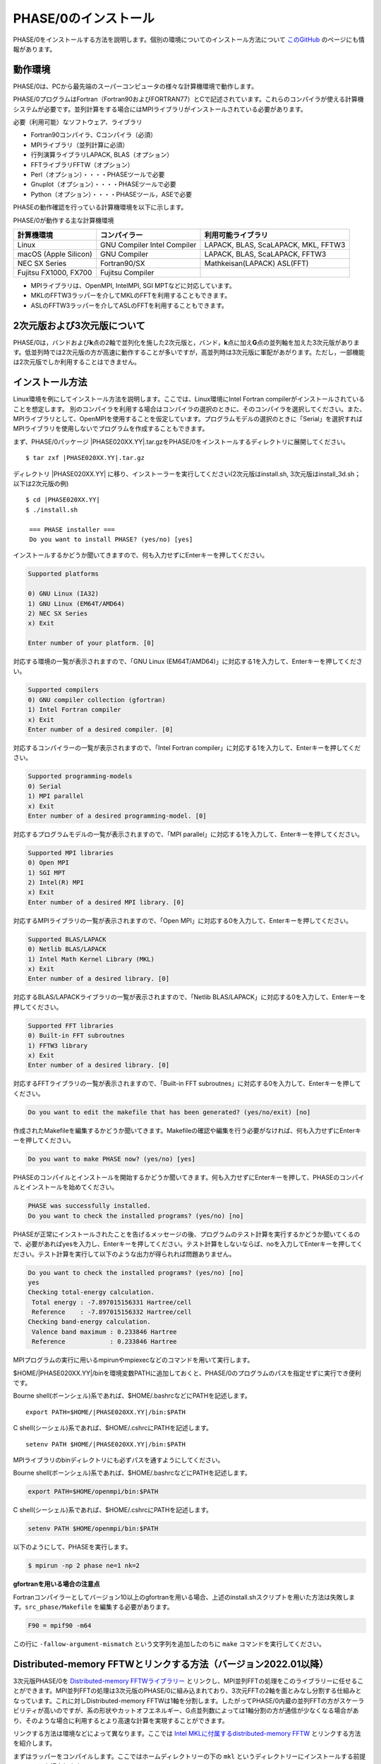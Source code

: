 .. _install_chapter:

PHASE/0のインストール
=====================

PHASE/0をインストールする方法を説明します。個別の環境についてのインストール方法について `このGitHub <https://github.com/Materials-Science-Software-Consortium/phase0_install>`_ のページにも情報があります。

動作環境
--------

PHASE/0は、PCから最先端のスーパーコンピュータの様々な計算機環境で動作します。

PHASE/0プログラムはFortran（Fortran90およびFORTRAN77）とCで記述されています。これらのコンパイラが使える計算機システムが必要です。並列計算をする場合にはMPIライブラリがインストールされている必要があります。

必要（利用可能）なソフトウェア、ライブラリ

-  Fortran90コンパイラ、Cコンパイラ（必須）
-  MPIライブラリ（並列計算に必須）
-  行列演算ライブラリLAPACK, BLAS（オプション）
-  FFTライブラリFFTW（オプション）
-  Perl（オプション）・・・・PHASEツールで必要
-  Gnuplot（オプション）・・・・PHASEツールで必要
-  Python（オプション）・・・・PHASEツール，ASEで必要

PHASEの動作確認を行っている計算機環境を以下に示します。

PHASE/0が動作する主な計算機環境

===================== ================ =======================
計算機環境            コンパイラー     利用可能ライブラリ
===================== ================ =======================
Linux                 GNU Compiler     LAPACK, BLAS, ScaLAPACK,
                      Intel Compiler   MKL, FFTW3
macOS (Apple Silicon) GNU Compiler     LAPACK, BLAS, ScaLAPACK, FFTW3
NEC SX Series         Fortran90/SX     Mathkeisan(LAPACK)
                                       ASL(FFT)
Fujitsu FX1000, FX700 Fujitsu Compiler
===================== ================ =======================

-  MPIライブラリは、OpenMPI, IntelMPI, SGI MPTなどに対応しています。
-  MKLのFFTW3ラッパーを介してMKLのFFTを利用することもできます。
-  ASLのFFTW3ラッパーを介してASLのFFTを利用することもできます。

2次元版および3次元版について
----------------------------

PHASE/0は，バンドおよび\ **k**\ 点の2軸で並列化を施した2次元版と，バンド，\ **k**\ 点に加え\ **G**\ 点の並列軸を加えた3次元版があります。低並列時では2次元版の方が高速に動作することが多いですが，高並列時は3次元版に軍配があがります。ただし，一部機能は2次元版でしか利用することはできません。

インストール方法
----------------

Linux環境を例にしてインストール方法を説明します。ここでは、Linux環境にIntel Fortran compilerがインストールされていることを想定します。
別のコンパイラを利用する場合はコンパイラの選択のときに、そのコンパイラを選択してください。また、MPIライブラリとして、OpenMPIを使用することを仮定しています。プログラムモデルの選択のときに「Serial」を選択すればMPIライブラリを使用しないでプログラムを作成することもできます。

まず、PHASE/0パッケージ |PHASE020XX.YY|.tar.gzをPHASE/0をインストールするディレクトリに展開してください。

.. parsed-literal::

 $ tar zxf |PHASE020XX.YY|.tar.gz

ディレクトリ |PHASE020XX.YY| に移り、インストーラーを実行してください(2次元版はinstall.sh, 3次元版はinstall_3d.sh；以下は2次元版の例)

.. parsed-literal::

 $ cd |PHASE020XX.YY|
 $ ./install.sh

  === PHASE installer ===
  Do you want to install PHASE? (yes/no) [yes]

インストールするかどうか聞いてきますので、何も入力せずにEnterキーを押してください。

.. code-block:: text

 Supported platforms

 0) GNU Linux (IA32)
 1) GNU Linux (EM64T/AMD64)
 2) NEC SX Series
 x) Exit

 Enter number of your platform. [0]

対応する環境の一覧が表示されますので、「GNU Linux
(EM64T/AMD64)」に対応する1を入力して、Enterキーを押してください。

.. code-block:: text

 Supported compilers
 0) GNU compiler collection (gfortran)
 1) Intel Fortran compiler
 x) Exit
 Enter number of a desired compiler. [0]

対応するコンパイラーの一覧が表示されますので、「Intel Fortran compiler」に対応する1を入力して、Enterキーを押してください。

.. code-block:: text

 Supported programming-models
 0) Serial
 1) MPI parallel
 x) Exit
 Enter number of a desired programming-model. [0]

対応するプログラムモデルの一覧が表示されますので、「MPI
parallel」に対応する1を入力して、Enterキーを押してください。

.. code-block:: text

 Supported MPI libraries
 0) Open MPI
 1) SGI MPT
 2) Intel(R) MPI
 x) Exit
 Enter number of a desired MPI library. [0]

対応するMPIライブラリの一覧が表示されますので、「Open MPI」に対応する0を入力して、Enterキーを押してください。

.. code-block:: text

 Supported BLAS/LAPACK
 0) Netlib BLAS/LAPACK
 1) Intel Math Kernel Library (MKL)
 x) Exit
 Enter number of a desired library. [0]

対応するBLAS/LAPACKライブラリの一覧が表示されますので、「Netlib BLAS/LAPACK」に対応する0を入力して、Enterキーを押してください。

.. code-block:: text

 Supported FFT libraries
 0) Built-in FFT subroutnes
 1) FFTW3 library
 x) Exit
 Enter number of a desired library. [0]

対応するFFTライブラリの一覧が表示されますので、「Built-in FFT subroutnes」に対応する0を入力して、Enterキーを押してください。

.. code-block:: text

 Do you want to edit the makefile that has been generated? (yes/no/exit) [no]

作成されたMakefileを編集するかどうか聞いてきます。Makefileの確認や編集を行う必要がなければ、何も入力せずにEnterキーを押してください。

.. code-block:: text

 Do you want to make PHASE now? (yes/no) [yes]

PHASEのコンパイルとインストールを開始するかどうか聞いてきます。何も入力せずにEnterキーを押して、PHASEのコンパイルとインストールを始めてください。

.. code-block:: text

 PHASE was successfully installed.
 Do you want to check the installed programs? (yes/no) [no]

PHASEが正常にインストールされたことを告げるメッセージの後、プログラムのテスト計算を実行するかどうか聞いてくるので、必要があればyesを入力し、Enterキーを押してください。テスト計算をしないならば、noを入力してEnterキーを押してください。テスト計算を実行して以下のような出力が得られれば問題ありません。

.. code-block:: text

 Do you want to check the installed programs? (yes/no) [no]
 yes
 Checking total-energy calculation.
  Total energy : -7.897015156331 Hartree/cell
  Reference    : -7.897015156332 Hartree/cell
 Checking band-energy calculation.
  Valence band maximum : 0.233846 Hartree
  Reference            : 0.233846 Hartree

MPIプログラムの実行に用いるmpirunやmpiexecなどのコマンドを用いて実行します。

$HOME/|PHASE020XX.YY|/binを環境変数PATHに追加しておくと、PHASE/0のプログラムのパスを指定せずに実行でき便利です。

Bourne shell(ボーンシェル)系であれば、$HOME/.bashrcなどにPATHを記述します。

.. parsed-literal::

  export PATH=$HOME/|PHASE020XX.YY|/bin:$PATH

C shell(シーシェル)系であれば、$HOME/.cshrcにPATHを記述します。

.. parsed-literal::

  setenv PATH $HOME/|PHASE020XX.YY|/bin:$PATH

MPIライブラリのbinディレクトリにも必ずパスを通すようにしてください。

Bourne shell(ボーンシェル)系であれば、$HOME/.bashrcなどにPATHを記述します。

.. code-block:: shell

  export PATH=$HOME/openmpi/bin:$PATH

C shell(シーシェル)系であれば、$HOME/.cshrcにPATHを記述します。

.. code-block:: shell

  setenv PATH $HOME/openmpi/bin:$PATH

以下のようにして、PHASEを実行します。

.. code-block:: shell

  $ mpirun -np 2 phase ne=1 nk=2

**gfortranを用いる場合の注意点**

Fortranコンパイラーとしてバージョン10以上のgfortranを用いる場合、上述のinstall.shスクリプトを用いた方法は失敗します。\ ``src_phase/Makefile`` を編集する必要があります。

.. code-block:: make

   F90 = mpif90 -m64

この行に ``-fallow-argument-mismatch`` という文字列を追加したのちに ``make`` コマンドを実行してください。


.. _section_install_mpifftw:

Distributed-memory FFTWとリンクする方法（バージョン2022.01以降）
------------------------------------------------------------------
3次元版PHASE/0を `Distributed-memory FFTWライブラリー <https://fftw.org/doc/Distributed_002dmemory-FFTW-with-MPI.html>`_ とリンクし、MPI並列FFTの処理をこのライブラリーに任せることができます。MPI並列FFTの処理は3次元版のPHASE/0に組み込まれており、3次元FFTの2軸を面とみなし分割する仕組みとなっています。これに対しDistributed-memory FFTWは1軸を分割します。したがってPHASE/0内蔵の並列FFTの方がスケーラビリティが高いのですが、系の形状やカットオフエネルギー、G点並列数によっては1軸分割の方が通信が少なくなる場合があり、そのような場合に利用するとより高速な計算を実現することができます。

リンクする方法は環境などによって異なります。ここでは `Intel MKLに付属するdistributed-memory FFTW <https://www.intel.com/content/www/us/en/develop/documentation/onemkl-developer-reference-fortran/top/appendix-c-fftw-interface-to-onemkl/fftw3-interface-to-onemkl/mpi-fftw3-wrappers.html>`_ とリンクする方法を紹介します。

まずはラッパーをコンパイルします。ここではホームディレクトリーの下の ``mkl`` というディレクトリーにインストールする前提のコマンドを紹介します。

.. code-block:: shell

 cp -r $MKLROOT/interfaces/fftw3x_cdft .
 cd fftw3x_cdft
 make libintel64 MKLROOT=$MKLROOT INSTALL_DIR=$HOME/mkl

Makefileを以下のように編集します。

- ``CPPFLAGS = -D_USE_DATE_AND_TIME_ ...`` に ``-DMPI_FFTW`` を追加
- ``--start-group ... ${MKLHOME}/libmkl_sequential.a ...`` に ``${HOME}/mkl/libfftw3x_cdft_lp64.a ${MKLHOME}/libmkl_cdft_core.a`` を追加

環境変数CPATHにfftwのインクルードディレクトリーを追加します。

.. code-block:: shell

 export CPATH=$MKLROOT/include/fftw:$CPATH

この状態で ``make clean;make`` とするとdistributed-memory FFTWを利用することのできるバイナリーを得ることができます。

デフォルトの状態では内蔵の並列FFTを用います。Distributed-memory FFTWを使う場合は以下のような設定を施します。

.. code-block:: text

   control{
     sw_mpi_fftw = on
   }

